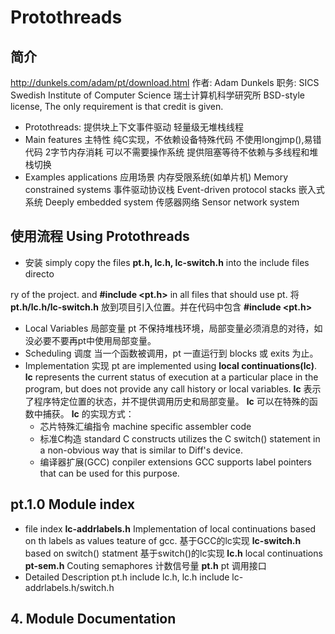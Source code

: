 * Protothreads
** 简介
   http://dunkels.com/adam/pt/download.html
   作者: Adam Dunkels
   职务: SICS Swedish Institute of Computer Science 瑞士计算机科学研究所
   BSD-style license, The only requirement is that credit is given.

- Protothreads:
  提供块上下文事件驱动
  轻量级无堆栈线程
- Main features 主特性
  纯C实现，不依赖设备特殊代码
  不使用longjmp(),易错代码
  2字节内存消耗
  可以不需要操作系统
  提供阻塞等待不依赖与多线程和堆栈切换
- Examples applications 应用场景
  内存受限系统(如单片机) Memory constrained systems
  事件驱动协议栈 Event-driven protocol stacks
  嵌入式系统 Deeply embedded system
  传感器网络 Sensor network system
** 使用流程 Using Protothreads
- 安装
  simply copy the files *pt.h, lc.h, lc-switch.h* into the include files directo
ry of the project. and *#include <pt.h>* in all files that should use pt.
将 *pt.h/lc.h/lc-switch.h* 放到项目引入位置。并在代码中包含 *#include <pt.h>*
- Local Variables 局部变量
  pt 不保持堆栈环境，局部变量必须消息的对待，如没必要不要再pt中使用局部变量。
- Scheduling 调度
  当一个函数被调用，pt 一直运行到 blocks 或 exits 为止。
- Implementation 实现
  pt are implemented using *local continuations(lc)*.
  *lc* represents the current status of execution at a particular place in the 
  program, but does not provide any call history or local variables.
  *lc* 表示了程序特定位置的状态，并不提供调用历史和局部变量。
  *lc* 可以在特殊的函数中捕获。
  *lc* 的实现方式：
  - 芯片特殊汇编指令 machine specific assembler code
  - 标准C构造 standard C constructs
    utilizes the C switch() statement in a non-obvious way that is similar to 
    Diff's device.
  - 编译器扩展(GCC) conpiler extensions
    GCC supports label pointers that can be used for this purpose.
** pt.1.0 Module index
- file index
  *lc-addrlabels.h* Implementation of local continuations based on th labels as
  values teature of gcc. 基于GCC的lc实现
  *lc-switch.h* based on switch() statment 基于switch()的lc实现
  *lc.h* local continuations
  *pt-sem.h* Couting semaphores 计数信号量
  *pt.h* pt 调用接口
- Detailed Description 
  pt.h include lc.h,
  lc.h include lc-addrlabels.h/switch.h
** 4. Module Documentation

